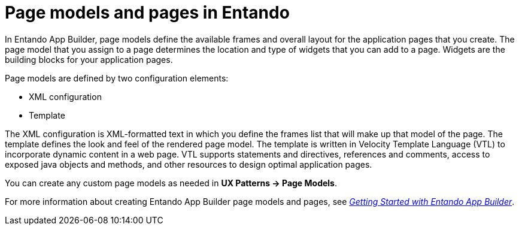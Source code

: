 [id='entando-pages-con_{context}']

= Page models and pages in Entando

In Entando App Builder, page models define the available frames and overall layout for the application pages that you create. The page model that you assign to a page determines the location and type of widgets that you can add to a page. Widgets are the building blocks for your application pages.

Page models are defined by two configuration elements:

* XML configuration
* Template

The XML configuration is XML-formatted text in which you define the frames list that will make up that model of the page. The template defines the look and feel of the rendered page model. The template is written in Velocity Template Language (VTL) to incorporate dynamic content in a web page. VTL supports statements and directives, references and comments, access to exposed java objects and methods, and other resources to design optimal application pages.

//Entando App Builder 5.0.3 includes a default *BPM layout* page model that is ideal for building pages that integrate {PRODUCT} data in your Entando pages.
You can create any custom page models as needed in *UX Patterns -> Page Models*.

For more information about creating Entando App Builder page models and pages, see link:http://docs.entando.com/[_Getting Started with Entando App Builder_].
